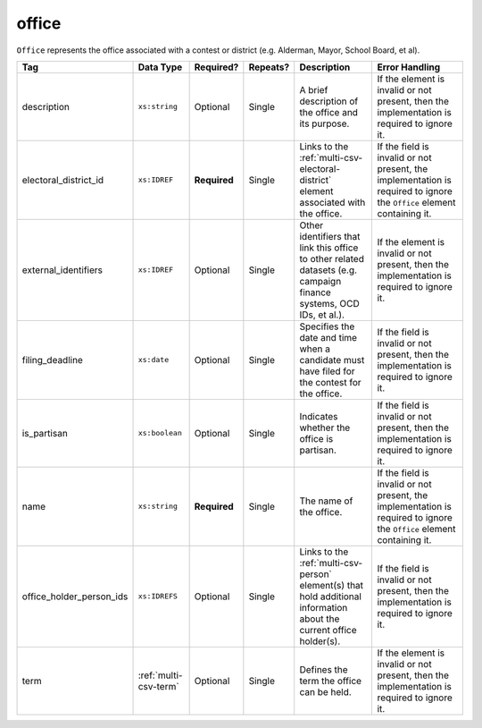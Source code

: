 .. This file is auto-generated.  Do not edit it by hand!

.. _multi-csv-office:

office
======

``Office`` represents the office associated with a contest or district (e.g. Alderman, Mayor,
School Board, et al).

+--------------------------+-----------------------+--------------+--------------+------------------------------------------+------------------------------------------+
| Tag                      | Data Type             | Required?    | Repeats?     | Description                              | Error Handling                           |
+==========================+=======================+==============+==============+==========================================+==========================================+
| description              | ``xs:string``         | Optional     | Single       | A brief description of the office and    | If the element is invalid or not         |
|                          |                       |              |              | its purpose.                             | present, then the implementation is      |
|                          |                       |              |              |                                          | required to ignore it.                   |
+--------------------------+-----------------------+--------------+--------------+------------------------------------------+------------------------------------------+
| electoral_district_id    | ``xs:IDREF``          | **Required** | Single       | Links to the                             | If the field is invalid or not present,  |
|                          |                       |              |              | :ref:`multi-csv-electoral-district`      | the implementation is required to ignore |
|                          |                       |              |              | element associated with the office.      | the ``Office`` element containing it.    |
+--------------------------+-----------------------+--------------+--------------+------------------------------------------+------------------------------------------+
| external_identifiers     | ``xs:IDREF``          | Optional     | Single       | Other identifiers that link this office  | If the element is invalid or not         |
|                          |                       |              |              | to other related datasets (e.g. campaign | present, then the implementation is      |
|                          |                       |              |              | finance systems, OCD IDs, et al.).       | required to ignore it.                   |
+--------------------------+-----------------------+--------------+--------------+------------------------------------------+------------------------------------------+
| filing_deadline          | ``xs:date``           | Optional     | Single       | Specifies the date and time when a       | If the field is invalid or not present,  |
|                          |                       |              |              | candidate must have filed for the        | then the implementation is required to   |
|                          |                       |              |              | contest for the office.                  | ignore it.                               |
+--------------------------+-----------------------+--------------+--------------+------------------------------------------+------------------------------------------+
| is_partisan              | ``xs:boolean``        | Optional     | Single       | Indicates whether the office is          | If the field is invalid or not present,  |
|                          |                       |              |              | partisan.                                | then the implementation is required to   |
|                          |                       |              |              |                                          | ignore it.                               |
+--------------------------+-----------------------+--------------+--------------+------------------------------------------+------------------------------------------+
| name                     | ``xs:string``         | **Required** | Single       | The name of the office.                  | If the field is invalid or not present,  |
|                          |                       |              |              |                                          | the implementation is required to ignore |
|                          |                       |              |              |                                          | the ``Office`` element containing it.    |
+--------------------------+-----------------------+--------------+--------------+------------------------------------------+------------------------------------------+
| office_holder_person_ids | ``xs:IDREFS``         | Optional     | Single       | Links to the :ref:`multi-csv-person`     | If the field is invalid or not present,  |
|                          |                       |              |              | element(s) that hold additional          | then the implementation is required to   |
|                          |                       |              |              | information about the current office     | ignore it.                               |
|                          |                       |              |              | holder(s).                               |                                          |
+--------------------------+-----------------------+--------------+--------------+------------------------------------------+------------------------------------------+
| term                     | :ref:`multi-csv-term` | Optional     | Single       | Defines the term the office can be held. | If the element is invalid or not         |
|                          |                       |              |              |                                          | present, then the implementation is      |
|                          |                       |              |              |                                          | required to ignore it.                   |
+--------------------------+-----------------------+--------------+--------------+------------------------------------------+------------------------------------------+

.. code-block:: csv-table
   :linenos:


    id,electoral_district_id,external_identifier_type,external_identifier_othertype,external_identifier_value,filing_deadline,is_partisan,name,office_holder_person_ids,term_type,term_start_date,term_end_date
    off001,ed001,,,,,true,Deputy Chief of Staff,per50003,full-term,2002-01-21,
    off002,ed001,,,,,true,Deputy Deputy Chief of Staff,per50001,unexpired-term,2002-01-21,
    off003,ed001,,,,,false,General Secretary of Secretaries,per50004,full-term,2002-01-21,

